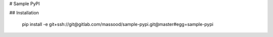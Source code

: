 # Sample PyPI

## Installation

    pip install -e git+ssh://git@gitlab.com/massood/sample-pypi.git@master#egg=sample-pypi


